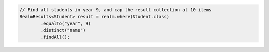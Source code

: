 .. code-block:: java

   // Find all students in year 9, and cap the result collection at 10 items
   RealmResults<Student> result = realm.where(Student.class)
           .equalTo("year", 9)
           .distinct("name")
           .findAll();
